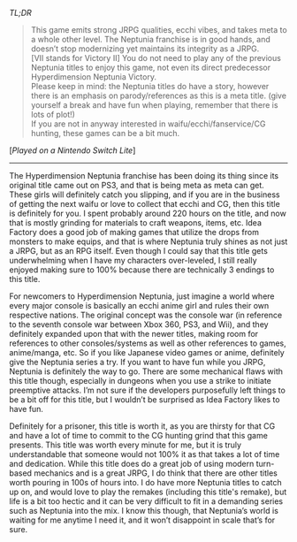 #+POST-TITLE: Megadimension Neptunia VII [Game Review]
#+TIME: 2025-02-06T21:29:40-05:00
#+SECTION: Prison Game Reviews
#+PUBLIC: YES

#+BEGIN_EXPORT html
<p><img src="/image/wiz.png" alt="wizhat" title="wizhat"> <em>TL;DR</em></p>
<blockquote>
<p><img src="/image/green.png"> This game emits strong JRPG qualities, ecchi vibes, and takes meta to a whole other level. The Neptunia franchise is in good hands, and doesn’t stop modernizing yet maintains its integrity as a JRPG.<br>
<img src="/image/pink.png"> [VII stands for Victory II] You do not need to play any of the previous Neptunia titles to enjoy this game, not even its direct predecessor Hyperdimension Neptunia Victory.<br>
<img src="/image/pink.png"> Please keep in mind: the Neptunia titles do have a story, however there is an emphasis on parody/references as this is a meta title. (give yourself a break and have fun when playing, remember that there is lots of plot!)<br>
<img src="/image/orange.png"> If you are not in anyway interested in waifu/ecchi/fanservice/CG hunting, these games can be a bit much.</p>
</blockquote>
<p>[<em>Played on a Nintendo Switch Lite</em>]</p>
<hr>
<p>The Hyperdimension Neptunia franchise has been doing its thing since its original title came out on PS3, and that is being meta as meta can get. These girls will definitely catch you slipping, and if you are in the business of getting the next waifu or love to collect that ecchi and CG, then this title is definitely for you. I spent probably around 220 hours on the title, and now that is mostly grinding for materials to craft weapons, items, etc. Idea Factory does a good job of making games that utilize the drops from monsters to make equips, and that is where Neptunia truly shines as not just a JRPG, but as an RPG itself. Even though I could say that this title gets underwhelming when I have my characters over-leveled, I still really enjoyed making sure to 100% because there are technically 3 endings to this title.</p>
<p>For newcomers to Hyperdimension Neptunia, just imagine a world where every major console is basically an ecchi anime girl and rules their own respective nations. The original concept was the console war (in reference to the seventh console war between Xbox 360, PS3, and Wii), and they definitely expanded upon that with the newer titles, making room for references to other consoles/systems as well as other references to games, anime/manga, etc. So if you like Japanese video games or anime, definitely give the Neptunia series a try. If you want to have fun while you JRPG, Neptunia is definitely the way to go. There are some mechanical flaws with this title though, especially in dungeons when you use a strike to initiate preemptive attacks. I’m not sure if the developers purposefully left things to be a bit off for this title, but I wouldn’t be surprised as Idea Factory likes to have fun.</p>
<p>Definitely for a prisoner, this title is worth it, as you are thirsty for that CG and have a lot of time to commit to the CG hunting grind that this game presents. This title was worth every minute for me, but it is truly understandable that someone would not 100% it as that takes a lot of time and dedication. While this title does do a great job of using modern turn-based mechanics and is a great JRPG, I do think that there are other titles worth pouring in 100s of hours into. I do have more Neptunia titles to catch up on, and would love to play the remakes (including this title's remake), but life is a bit too hectic and it can be very difficult to fit in a demanding series such as Neptunia into the mix. I know this though, that Neptunia’s world is waiting for me anytime I need it, and it won’t disappoint in scale that’s for sure.</p>
#+END_EXPORT

